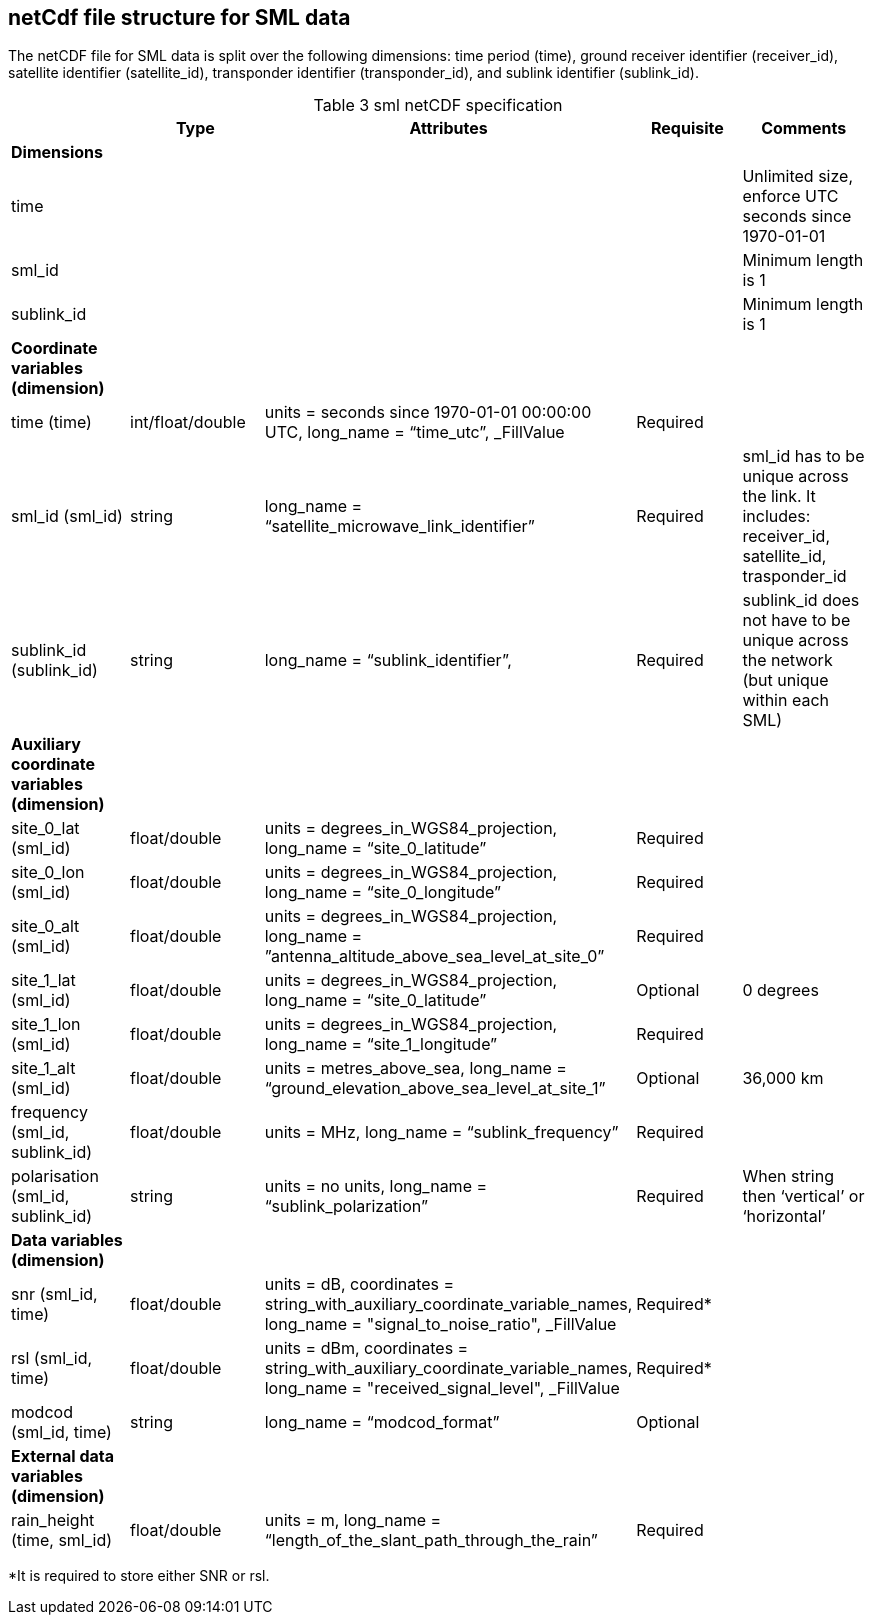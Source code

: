 == netCdf file structure for SML data

The netCDF file for SML data is split over the following dimensions: time period (time), ground receiver identifier (receiver_id), satellite identifier (satellite_id), transponder identifier (transponder_id), and sublink identifier (sublink_id). 

[[table-sml-netCDF-specification]]
.sml netCDF specification
[options="header",cols="2,2,2,2,2", caption="Table 3 "]
|===
||Type|Attributes|Requisite|Comments

| *Dimensions*| | | | 

| time| | | | Unlimited size, enforce UTC seconds since 1970-01-01

| sml_id| | | | Minimum length is 1

| sublink_id| | | | Minimum length is 1


| *Coordinate variables (dimension)*| | | | 

| time (time)| int/float/double| units = seconds since 1970-01-01 00:00:00 UTC, long_name = “time_utc”, _FillValue | Required |

| sml_id (sml_id)| string| long_name = “satellite_microwave_link_identifier” |Required| sml_id has to be unique across the link. It includes: receiver_id, satellite_id, trasponder_id 
| sublink_id (sublink_id)| string| long_name = “sublink_identifier”, |Required | sublink_id does not have to be unique across the network (but unique within each SML)

| *Auxiliary coordinate variables (dimension)*| | | | 
| site_0_lat (sml_id)| float/double| units = degrees_in_WGS84_projection, long_name = “site_0_latitude”| Required| 
| site_0_lon (sml_id)| float/double| units = degrees_in_WGS84_projection, long_name = “site_0_longitude”| Required| 
| site_0_alt (sml_id)| float/double| units = degrees_in_WGS84_projection, long_name = ”antenna_altitude_above_sea_level_at_site_0”| Required| 
| site_1_lat (sml_id)| float/double| units = degrees_in_WGS84_projection, long_name = “site_0_latitude”| Optional| 0 degrees 
| site_1_lon (sml_id)| float/double| units = degrees_in_WGS84_projection, long_name = “site_1_longitude”| Required| 
| site_1_alt (sml_id)| float/double| units = metres_above_sea, long_name = “ground_elevation_above_sea_level_at_site_1”| Optional| 36,000 km 
| frequency (sml_id, sublink_id)| float/double| units = MHz, long_name = “sublink_frequency”| Required| 
| polarisation (sml_id, sublink_id)| string| units = no units, long_name = “sublink_polarization”| Required| When string then ‘vertical’ or ‘horizontal’

| *Data variables (dimension)*| | | | 


| snr (sml_id, time)| float/double| units = dB, coordinates = string_with_auxiliary_coordinate_variable_names, long_name = "signal_to_noise_ratio", _FillValue| Required*| 
| rsl (sml_id, time)| float/double| units = dBm, coordinates = string_with_auxiliary_coordinate_variable_names, long_name = "received_signal_level", _FillValue| Required*| 
| modcod (sml_id, time)| string| long_name = “modcod_format”| Optional| 


| *External data variables (dimension)*| | | | 
| rain_height (time, sml_id)| float/double| units = m, long_name = “length_of_the_slant_path_through_the_rain”| Required| 

|===

*It is required to store either SNR or rsl.
